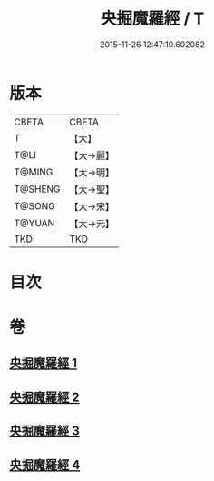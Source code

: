 #+TITLE: 央掘魔羅經 / T
#+DATE: 2015-11-26 12:47:10.602082
* 版本
 |     CBETA|CBETA   |
 |         T|【大】     |
 |      T@LI|【大→麗】   |
 |    T@MING|【大→明】   |
 |   T@SHENG|【大→聖】   |
 |    T@SONG|【大→宋】   |
 |    T@YUAN|【大→元】   |
 |       TKD|TKD     |

* 目次
* 卷
** [[file:KR6a0120_001.txt][央掘魔羅經 1]]
** [[file:KR6a0120_002.txt][央掘魔羅經 2]]
** [[file:KR6a0120_003.txt][央掘魔羅經 3]]
** [[file:KR6a0120_004.txt][央掘魔羅經 4]]
